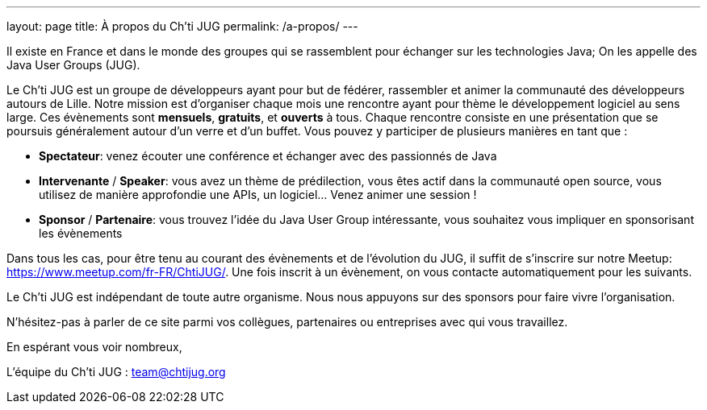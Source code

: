 ---
layout: page
title: À propos du Ch'ti JUG
permalink: /a-propos/
---

Il existe en France et dans le monde des groupes qui se rassemblent pour échanger sur les technologies Java;
On les appelle des Java User Groups (JUG).

Le Ch’ti JUG est un groupe de développeurs ayant pour but de fédérer, rassembler et animer la communauté des développeurs autours de Lille.
Notre mission est d’organiser chaque mois une rencontre ayant pour thème le développement logiciel au sens large.
Ces évènements sont *mensuels*, *gratuits*, et *ouverts* à tous.
Chaque rencontre consiste en une présentation que se poursuis généralement autour d’un verre et d’un buffet.
Vous pouvez y participer de plusieurs manières en tant que :

- *Spectateur*: venez écouter une conférence et échanger avec des passionnés de Java
- *Intervenante* / *Speaker*: vous avez un thème de prédilection, vous êtes actif dans la communauté open source, vous utilisez de manière approfondie une APIs, un logiciel… Venez animer une session !
- *Sponsor* / *Partenaire*: vous trouvez l’idée du Java User Group intéressante, vous souhaitez vous impliquer en sponsorisant les évènements

Dans tous les cas, pour être tenu au courant des évènements et de l’évolution du JUG, il suffit de s’inscrire sur notre Meetup: https://www.meetup.com/fr-FR/ChtiJUG/.
Une fois inscrit à un évènement, on vous contacte automatiquement pour les suivants.

Le Ch’ti JUG est indépendant de toute autre organisme.
Nous nous appuyons sur des sponsors pour faire vivre l’organisation.

N’hésitez-pas à parler de ce site parmi vos collègues, partenaires ou entreprises avec qui vous travaillez.

En espérant vous voir nombreux,

L’équipe du Ch’ti JUG : team@chtijug.org


